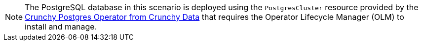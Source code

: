[NOTE]
====
The PostgreSQL database in this scenario is deployed using the `PostgresCluster` resource provided by the https://operatorhub.io/operator/postgresql[Crunchy Postgres Operator from Crunchy Data] that requires the Operator Lifecycle Manager (OLM) to install and manage.
====